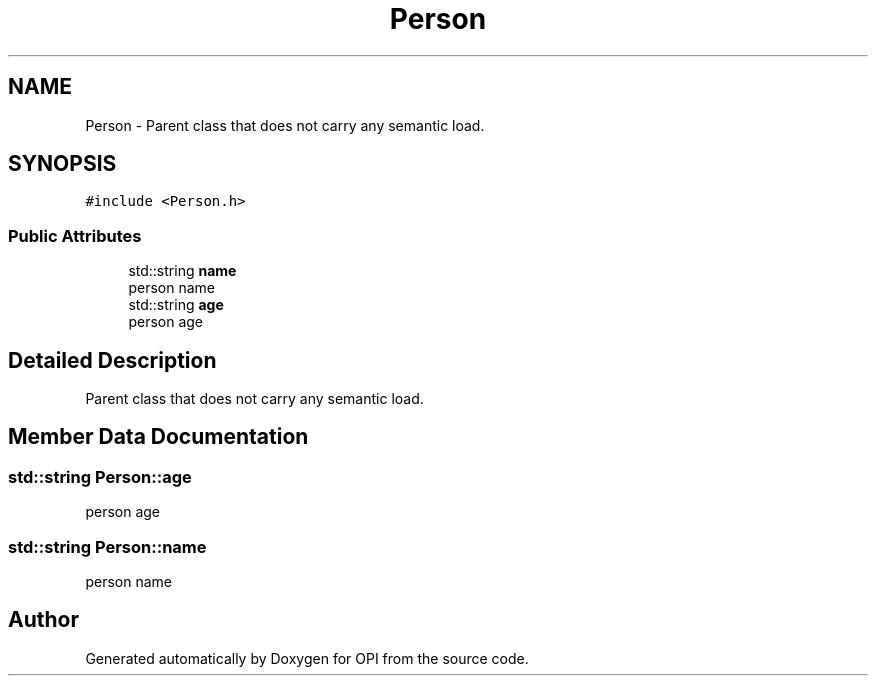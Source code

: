 .TH "Person" 3 "Sat Feb 19 2022" "Version 1" "OPI" \" -*- nroff -*-
.ad l
.nh
.SH NAME
Person \- Parent class that does not carry any semantic load\&.  

.SH SYNOPSIS
.br
.PP
.PP
\fC#include <Person\&.h>\fP
.SS "Public Attributes"

.in +1c
.ti -1c
.RI "std::string \fBname\fP"
.br
.RI "person name "
.ti -1c
.RI "std::string \fBage\fP"
.br
.RI "person age "
.in -1c
.SH "Detailed Description"
.PP 
Parent class that does not carry any semantic load\&. 
.SH "Member Data Documentation"
.PP 
.SS "std::string Person::age"

.PP
person age 
.SS "std::string Person::name"

.PP
person name 

.SH "Author"
.PP 
Generated automatically by Doxygen for OPI from the source code\&.
